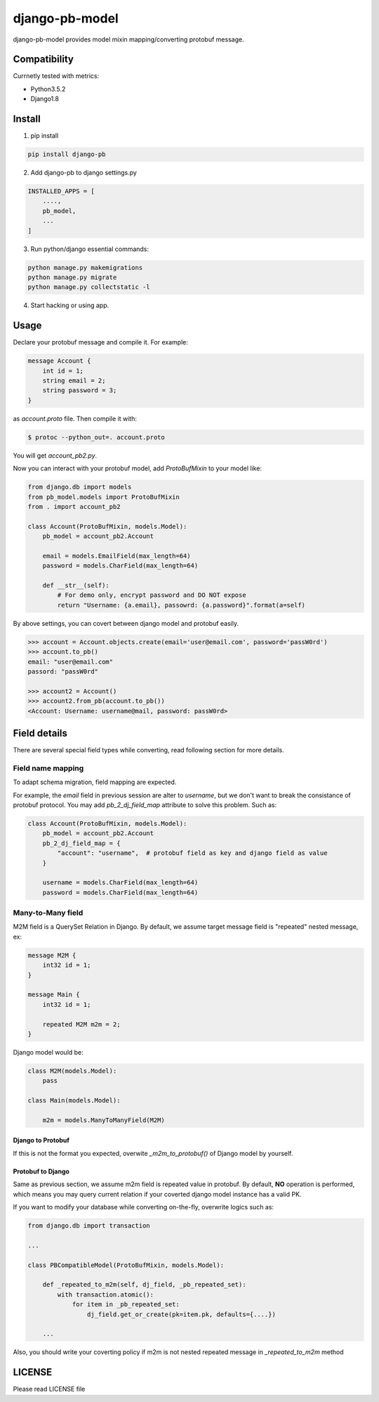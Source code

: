 django-pb-model
=========================

.. image:: https://travis-ci.org/myyang/django-pb-model.svg
    :target: https://travis-ci.org/myyang/django-pb-model/branches


django-pb-model provides model mixin mapping/converting protobuf message.

Compatibility
-------------

Currnetly tested with metrics:

* Python3.5.2
* Django1.8

Install
-------

1. pip install
    
.. code:: shell

    pip install django-pb

2. Add django-pb to django settings.py

.. code:: python

    INSTALLED_APPS = [
        ....,
        pb_model,
        ...
    ]

3. Run python/django essential commands:

.. code:: shell

    python manage.py makemigrations
    python manage.py migrate
    python manage.py collectstatic -l

4. Start hacking or using app.

Usage
-----

Declare your protobuf message and compile it. For example:

.. code:: protobuf

   message Account {
       int id = 1;
       string email = 2;
       string password = 3;
   }

as `account.proto` file. Then compile it with:

.. code:: shell

   $ protoc --python_out=. account.proto

You will get `account_pb2.py`.

Now you can interact with your protobuf model, add `ProtoBufMixin` to your model like:

.. code:: python

    from django.db import models
    from pb_model.models import ProtoBufMixin
    from . import account_pb2

    class Account(ProtoBufMixin, models.Model):
        pb_model = account_pb2.Account

        email = models.EmailField(max_length=64)
        password = models.CharField(max_length=64)

        def __str__(self):
            # For demo only, encrypt password and DO NOT expose
            return "Username: {a.email}, passowrd: {a.password}".format(a=self)


By above settings, you can covert between django model and protobuf easily.

.. code:: python

   >>> account = Account.objects.create(email='user@email.com', password='passW0rd')
   >>> account.to_pb()
   email: "user@email.com"
   passord: "passW0rd"

   >>> account2 = Account()
   >>> account2.from_pb(account.to_pb())
   <Account: Username: username@mail, password: passW0rd>
   

Field details
-------------

There are several special field types while converting, read following section for more details.

Field name mapping
~~~~~~~~~~~~~~~~~~~~~

To adapt schema migration, field mapping are expected.

For example, the `email` field in previous session are alter to `username`, but we don't want to break the consistance of protobuf protocol. You may add `pb_2_dj_field_map` attribute to solve this problem. Such as:

.. code:: python

    class Account(ProtoBufMixin, models.Model):
        pb_model = account_pb2.Account
        pb_2_dj_field_map = {
            "account": "username",  # protobuf field as key and django field as value
        }

        username = models.CharField(max_length=64)
        password = models.CharField(max_length=64)


Many-to-Many field
~~~~~~~~~~~~~~~~~~

M2M field is a QuerySet Relation in Django. 
By default, we assume target message field is "repeated" nested message, ex:

.. code:: protobuf

    message M2M {
        int32 id = 1;
    }

    message Main {
        int32 id = 1;

        repeated M2M m2m = 2;
    }

Django model would be:

.. code:: python 

   class M2M(models.Model):
       pass

   class Main(models.Model):
       
       m2m = models.ManyToManyField(M2M)


Django to Protobuf
""""""""""""""""""

If this is not the format you expected, overwite `_m2m_to_protobuf()` of Django model by yourself.


Protobuf to Django
""""""""""""""""""

Same as previous section, we assume m2m field is repeated value in protobuf.
By default, **NO** operation is performed, which means
you may query current relation if your coverted django model instance has a valid PK.

If you want to modify your database while converting on-the-fly, overwrite
logics such as:

.. code:: python

    from django.db import transaction

    ...

    class PBCompatibleModel(ProtoBufMixin, models.Model):

        def _repeated_to_m2m(self, dj_field, _pb_repeated_set):
            with transaction.atomic():
                for item in _pb_repeated_set:
                    dj_field.get_or_create(pk=item.pk, defaults={....})

        ...

Also, you should write your coverting policy if m2m is not nested repeated message in `_repeated_to_m2m` method


LICENSE
-------

Please read LICENSE file
